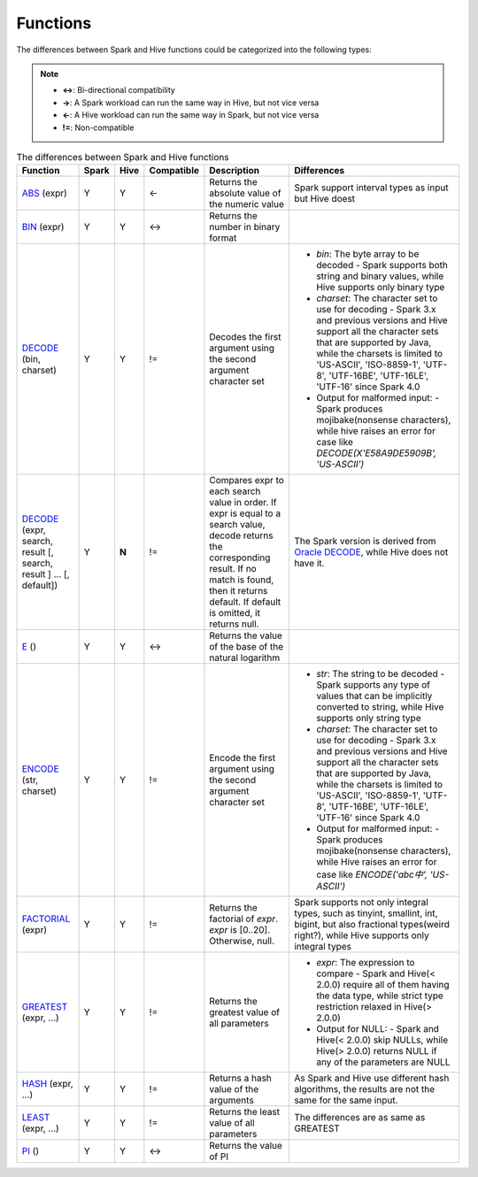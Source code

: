 Functions
=========

The differences between Spark and Hive functions could be categorized into the following types:

.. note::
   :class: margin

   - **<->**: Bi-directional compatibility
   - **->**: A Spark workload can run the same way in Hive, but not vice versa
   - **<-**: A Hive workload can run the same way in Spark, but not vice versa
   - **!=**: Non-compatible

.. list-table:: The differences between Spark and Hive functions
   :widths: auto
   :align: center
   :header-rows: 1

   * - Function
     - Spark
     - Hive
     - Compatible
     - Description
     - Differences
   * - `ABS`_ (expr)
     - Y
     - Y
     - <-
     - Returns the absolute value of the numeric value
     - Spark support interval types as input but Hive doest
   * - `BIN`_ (expr)
     - Y
     - Y
     - <->
     - Returns the number in binary format
     -
   * - `DECODE`_ (bin, charset)
     - Y
     - Y
     - !=
     - Decodes the first argument using the second argument character set
     -
       - `bin`: The byte array to be decoded
         - Spark supports both string and binary values, while Hive supports only binary type
       - `charset`: The character set to use for decoding
         - Spark 3.x and previous versions and Hive support all the character sets that are supported by Java, while the charsets is limited to 'US-ASCII', 'ISO-8859-1', 'UTF-8', 'UTF-16BE', 'UTF-16LE', 'UTF-16' since Spark 4.0
       - Output for malformed input:
         - Spark produces mojibake(nonsense characters), while hive raises an error for case like `DECODE(X'E58A9DE5909B', 'US-ASCII')`
   * - `DECODE`_ (expr, search, result [, search, result ] ... [, default])
     - Y
     - **N**
     - !=
     - Compares expr to each search value in order. If expr is equal to a search value, decode returns the corresponding result. If no match is found, then it returns default. If default is omitted, it returns null.
     - The Spark version is derived from `Oracle DECODE`_, while Hive does not have it.
   * - `E`_ ()
     - Y
     - Y
     - <->
     - Returns the value of the base of the natural logarithm
     -
   * - `ENCODE`_ (str, charset)
     - Y
     - Y
     - !=
     - Encode the first argument using the second argument character set
     -
       - `str`: The string to be decoded
         - Spark supports any type of values that can be implicitly converted to string, while Hive supports only string type
       - `charset`: The character set to use for decoding
         - Spark 3.x and previous versions and Hive support all the character sets that are supported by Java, while the charsets is limited to 'US-ASCII', 'ISO-8859-1', 'UTF-8', 'UTF-16BE', 'UTF-16LE', 'UTF-16' since Spark 4.0
       - Output for malformed input:
         - Spark produces mojibake(nonsense characters), while Hive raises an error for case like `ENCODE('abc中', 'US-ASCII')`
   * - `FACTORIAL`_ (expr)
     - Y
     - Y
     - !=
     - Returns the factorial of `expr`. `expr` is [0..20]. Otherwise, null.
     - Spark supports not only integral types, such as tinyint, smallint, int, bigint, but also fractional types(weird right?), while Hive supports only integral types
   * - `GREATEST`_ (expr, ...)
     - Y
     - Y
     - !=
     - Returns the greatest value of all parameters
     -
       - `expr`: The expression to compare
         - Spark and Hive(< 2.0.0) require all of them having the data type, while strict type restriction relaxed in Hive(> 2.0.0)
       - Output for NULL:
         - Spark and Hive(< 2.0.0) skip NULLs, while Hive(> 2.0.0) returns NULL if any of the parameters are NULL
   * - `HASH`_ (expr, ...)
     - Y
     - Y
     - !=
     - Returns a hash value of the arguments
     - As Spark and Hive use different hash algorithms, the results are not the same for the same input.
   * - `LEAST`_ (expr, ...)
     - Y
     - Y
     - !=
     - Returns the least value of all parameters
     - The differences are as same as GREATEST
   * - `PI`_ ()
     - Y
     - Y
     - <->
     - Returns the value of PI
     -


.. _ABS: https://spark.apache.org/docs/latest/api/sql/index.html#abs
.. _BIN: https://spark.apache.org/docs/latest/api/sql/index.html#bin
.. _DECODE: https://spark.apache.org/docs/latest/api/sql/index.html#decode
.. _E: https://spark.apache.org/docs/latest/api/sql/index.html#e
.. _ENCODE: https://spark.apache.org/docs/latest/api/sql/index.html#encode
.. _FACTORIAL: https://spark.apache.org/docs/latest/api/sql/index.html#factorial
.. _Oracle DECODE: https://docs.oracle.com/en/database/oracle/oracle-database/23/sqlrf/DECODE.html
.. _GREATEST: https://spark.apache.org/docs/latest/api/sql/index.html#greatest
.. _HASH: https://spark.apache.org/docs/latest/api/sql/index.html#hash
.. _LEAST: https://spark.apache.org/docs/latest/api/sql/index.html#least
.. _PI: https://spark.apache.org/docs/latest/api/sql/index.html#pi
